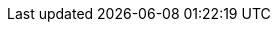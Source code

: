 //
// Use attributes for client commands in docs.
// Community docs use kubectl.
// Downstream docs use oc.
//

//
// Community
//
ifdef::community[]
:oc: kubectl
:oc_get_pods: kubectl get pods
:oc_get_pods_w: kubectl get pods -w
:oc_get_secret: kubectl get secret
:oc_get_infinispan: kubectl get infinispan
:oc_get_services: kubectl get services
:oc_get_service: kubectl get services
:oc_get_routes: kubectl get ingress
:oc_apply_cr: kubectl apply -f
:oc_apply_cr_custom: kubectl apply -f my_crd.yaml
:oc_logs: kubectl logs
:oc_wait: kubectl wait
:oc_well_formed: kubectl wait --for condition=wellFormed --timeout=240s infinispan/{example_crd_name}
:oc_create: kubectl create
:kubectl_exec: kubectl exec -it {example_crd_name}-0 -- /bin/bash
:describe_backup: kubectl describe Backup my-backup -n namespace
:set_namespace: kubectl config set-context --current --namespace={example_namespace}
:oc_delete_pod: kubectl delete pod
:oc_copy: kubectl cp
:oc_configmap: kubectl create configmap
endif::community[]

//
// Downstream
//
ifdef::downstream[]
:oc: oc
:oc_get_pods: oc get pods
:oc_get_pods_w: oc get pods -w
:oc_get_secret: oc get secret
:oc_get_infinispan: oc get infinispan
:oc_get_services: oc get services
:oc_get_service: oc get services
:oc_get_routes: oc get routes
:oc_new_project: oc new-project
:oc_project: oc project
:set_namespace: oc project {example_namespace}
:oc_apply_cr: oc apply -f
:oc_apply_cr_custom: oc apply -f my_crd.yaml
:oc_logs: oc logs
:oc_wait: oc wait
:oc_well_formed: oc wait --for condition=wellFormed --timeout=240s infinispan/{example_crd_name}
:oc_create: oc create
:kubectl_exec: oc rsh {example_crd_name}-0
:describe_backup: oc describe Backup my-backup
:oc_delete_pod: oc delete pod
:oc_copy: oc cp
:oc_configmap: oc create configmap
endif::downstream[]
